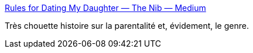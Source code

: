 :jbake-type: post
:jbake-status: published
:jbake-title: Rules for Dating My Daughter — The Nib — Medium
:jbake-tags: féminisme,famille,enfants,_mois_nov.,_année_2014
:jbake-date: 2014-11-17
:jbake-depth: ../
:jbake-uri: shaarli/1416220031000.adoc
:jbake-source: https://nicolas-delsaux.hd.free.fr/Shaarli?searchterm=https%3A%2F%2Fmedium.com%2Fthe-nib%2Frules-for-dating-my-daughter-50ebecda2449&searchtags=f%C3%A9minisme+famille+enfants+_mois_nov.+_ann%C3%A9e_2014
:jbake-style: shaarli

https://medium.com/the-nib/rules-for-dating-my-daughter-50ebecda2449[Rules for Dating My Daughter — The Nib — Medium]

Très chouette histoire sur la parentalité et, évidement, le genre.
